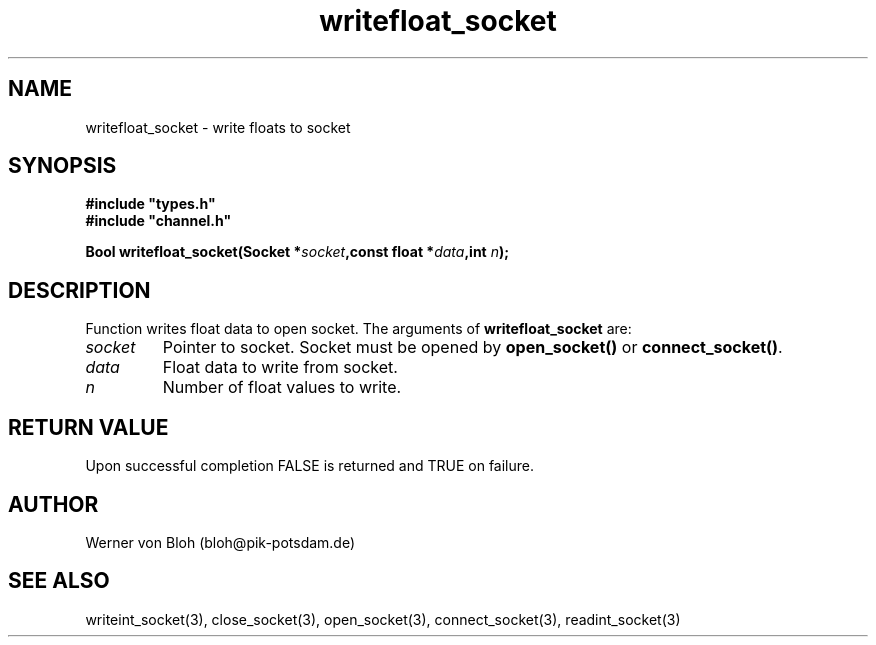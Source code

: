 .TH writefloat_socket 3  "January 28, 2009" "version 1.0.001" "Socket library manual"
.SH NAME
writefloat_socket \- write floats to socket
.SH SYNOPSIS
.nf
\fB#include "types.h"
#include "channel.h"

Bool writefloat_socket(Socket *\fIsocket\fB,const float *\fIdata\fB,int \fIn\fB);\fP

.fi
.SH DESCRIPTION
Function writes float data to open socket.
The arguments of \fBwritefloat_socket\fP are:
.TP
.I socket
Pointer to socket. Socket must be opened by \fBopen_socket()\fP or \fBconnect_socket()\fP.
.TP
.I data
Float data to write from socket.
.TP
.I n
Number of float values to write.
.SH RETURN VALUE
Upon successful completion FALSE is returned and TRUE on failure.
.SH AUTHOR
Werner von Bloh (bloh@pik-potsdam.de)
.SH SEE ALSO
writeint_socket(3), close_socket(3), open_socket(3), connect_socket(3), readint_socket(3)
